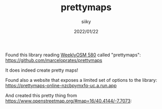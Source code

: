 #+TITLE: prettymaps
#+AUTHOR: siiky
#+DATE: 2022/01/22
#+LANGUAGE: en

Found this library reading [[https://weeklyosm.eu/archives/14825][WeeklyOSM 580]] called "prettymaps":
https://github.com/marceloprates/prettymaps

It does indeed create pretty maps!

Found also a website that exposes a limited set of options to the library:
https://prettymaps-online-nzcbpymxfq-uc.a.run.app

And created this pretty thing from https://www.openstreetmap.org/#map=16/40.4144/-7.7073:

[[file:assets/seia.png]]
